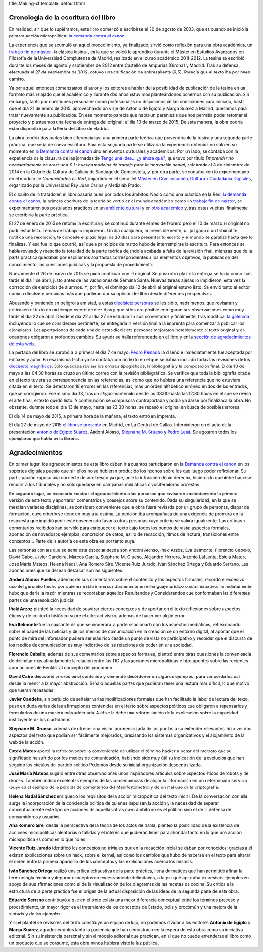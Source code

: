 title: Making-of
template: default.html

Cronología de la escritura del libro
------------------------------------

En realidad, sin que lo supiéramos, este libro comenzó a escribirse el
30 de agosto de 2003, que es cuando se inició la primera acción
micropolítica: `la demanda contra el canon`_.

La experiencia que se acumuló en aquel procedimiento, ya finalizado,
sirvió como reflexión para una obra académica, un `trabajo fin de
máster`_ -la clásica tesina-, en la que se volcó lo aprendido durante
el Máster en Estudios Avanzados en Filosofía de la Universidad
Complutense de Madrid, realizado en el curso académico 2011-2012. La
tesina se escribió durante los meses de agosto y septiembre de 2012
entre Castelló de Ampurias (Girona) y Madrid. Tras su defensa,
efectuada el 27 de septiembre de 2012, obtuvo una calificación de
sobresaliente (9,5). Parecía que el texto iba por buen camino.

Ya por aquel entonces comenzamos el autor y los editores a hablar de
la posibilidad de publicación de la tesina en un formato más relajado
que el académico y durante dos años estuvimos planteándonos ponernos
con su publicación. Sin embargo, tanto por cuestiones personales como
profesionales no dispusimos de las condiciones para iniciarlo, hasta
que el día 21 de enero de 2015, aprovechando un viaje de Antonio de
Egipto y Marga Suárez a Madrid, quedamos para tratar nuevamente su
publicación. En ese momento parecía que había un paréntesis que nos
permitía poder retomar el proyecto y planteamos una fecha de entrega
del original: el día 10 de marzo de 2015. De esta manera, la obra
podría estar disponible para la Feria del Libro de Madrid.

La obra tendría dos partes bien diferenciadas: una primera parte
teórica que provendría de la tesina y una segunda parte práctica, que
sería de nueva escritura. Para esta segunda parte se utilizaría la
experiencia obtenida no sólo en su momento en `la Demanda contra el
canon`_ sino en eventos culturales y académicos. Por un lado, se contaba
con la experiencia de la clausura de las jornadas de `Tengo una
idea... ¿y ahora qué?`_, que tuvo por título `Emprender no
necesariamente es crear una S.L: nuevos modelos de trabajo para la
innovación social`, celebrada el 3 de diciembre de 2014 en la Cidade
da Cultura de Galicia de Santiago de Compostela, y, por otra parte, se
contaba con lo experimentado en el módulo de `Comunidades en Red`,
impartido en el seno del `Máster en Comunicación, Cultura y Ciudadanía
Digitales`_, organizado por la Universidad Rey Juan Carlos y Medialab
Prado.

El circuito de lo tratado en el libro pasaría pues por todos los
ámbitos. Nació como una práctica en la Red, `la demanda contra el
canon`_, la primera escritura de la teoría se vertió en el mundo
académico como un `trabajo fin de máster`_, se experimentaron sus
postulados prácticos en un `ambiente cultural`_ y en `otro académico`_
y, tras estas vueltas, finalmente se escribiría la parte práctica.

El 27 de enero de 2015 se retomó la escritura y se continuó durante el
mes de febrero pero el 10 de marzo el original no pudo estar listo.
Temas de trabajo lo impidieron. Un día cualquiera, imprevisiblemente,
un juzgado o un tribunal te notifica una resolución, te concede el
plazo legal de 20 días para presentar tu escrito y el mundo se
paraliza hasta que lo finalizas. Y eso fue lo que ocurrió, así que a
principios de marzo hubo de interrumpirse la escritura. Para entonces
se había revisado y reescrito la totalidad de la parte teórica
dejándola acabada a falta de la revisión final, mientras que de la
parte práctica quedaban por escribir los apartados correspondientes a
los elementos objetivos, la publicación del conocimiento, las
cuestiones jurídicas y la propuesta de procedimiento.

Nuevamente el 26 de marzo de 2015 se pudo continuar con el original.
Se puso otro plazo: la entrega se haría como más tarde el día 1 de
abril, justo antes de las vacaciones de Semana Santa. Nuevas tareas
ajenas lo impidieron, esta vez la corrección de ejercicios de alumnos.
Y, por fin, el domingo día 12 de abril el original estuvo listo. Se
envió tanto al editor como a diecisiete personas más que pudieran dar
su opinión del libro desde diferentes perspectivas.

Abusando y poniendo en peligro la amistad, a estas `diecisiete
personas`_ se les pidió, nada menos, que revisaran y criticasen el
texto en un tiempo record de diez días y que si les era posible
entregaran sus observaciones como muy tarde el día 22 de abril. Desde
el día 22 al día 27 se estudiarían sus comentarios y finalmente, tras
modificar `la galerada`_ incluyendo lo que se considerase pertinente,
se entregaría la versión final a la imprenta para comenzar a publicar
los ejemplares. Las aportaciones de cada una de estas diecisiete
personas mejoraron notablemente el texto original y en ocasiones
obligaron a profundos cambios. Su ayuda se halla referenciada en el
libro y en la `sección de agradecimientos de esta web`_.

La portada del libro se aprobó a la primera el día 7 de mayo. `Pedro
Peinado`_ la diseñó e inmediatamente fue aceptada por editores y
autor. En esa misma fecha ya se contaba con un texto en el que se
habían incluido todas las revisiones de los `diecisiete magníficos`_.
Sólo quedaba revisar los errores tipográficos, la bibliografía y la
composición final. El día 13 de mayo a las 04:30 horas se cruzó un
último correo con la revisión bibliográfica. Se verificó que toda la
bibliografía citada en el texto tuviera su correspondencia en las
referencias, así como que no hubiera una referencia que no estuviera
citada en el texto. Se detectaron 18 errores en las referencias, más
un orden alfabético erróneo en dos de las entradas, que se
corrigieron. Ese mismo día 13, tras un `skype` mantenido desde las
08:00 hasta las 12:30 horas en el que se revisó el arte final, el texto
quedó listo. A continuación se compuso la contraportada y podía ya
darse por finalizada la obra. No obstante, durante todo el día 13 de
mayo, hasta las 23:30 horas, se repasó el original en busca de
posibles errores.

El día 14 de mayo de 2015, a primera hora de la mañana, el texto entró
en imprenta.

El día 27 de mayo de 2015 `el libro se presentó`_ en Madrid, en La
Central de Callao. Intervinieron en el acto de la presentación
`Antonio de Egipto Suárez`_, Andoni Alonso, `Stéphane M. Grueso`_ y `Pedro
Letai`_. Se agotaron todos los ejemplares que había en la librería.

.. _la demanda contra el canon: http://derecho-internet.org/canon
.. _trabajo fin de máster: http://derecho-internet.org/node/580
.. _Tengo una idea... ¿y ahora qué?: http://www.cidadedacultura.gal/es/evento/tengo-una-idea-y-ahora-que-clausura-con-javier-de-la-cueva
.. _Máster en Comunicación, Cultura y Ciudadanía Digitales: http://cccd.es/
.. _ambiente cultural: http://www.cidadedacultura.gal/es/evento/tengo-una-idea-y-ahora-que-clausura-con-javier-de-la-cueva
.. _otro académico: http://cccd.es/
.. _diecisiete personas: /making-of/#agracedimientos
.. _la galerada: http://tsedi.com/glosario/?p=7
.. _sección de agradecimientos de esta web: /making-of/#agracedimientos
.. _Pedro Peinado: /piratear/#pedro-peinado
.. _diecisiete magníficos: /making-of/#agracedimientos
.. _el libro se presentó: /calendario/#acto-de-presentacion
.. _Antonio de Egipto Suárez: /piratear/#antonio-de-egipto-suarez
.. _Stéphane M. Grueso: https://twitter.com/fanetin
.. _Pedro Letai: https://twitter.com/pedroletai

Agradecimientos
---------------

En primer lugar, los agradecimientos de este libro deben ir a cuantos
participaron en la `Demanda
contra el canon`_ en los soportes digitales puesto que sin ellos no
se hubieran producido los hechos sobre los que luego poder
reflexionar. Su participación supuso una corriente de aire fresco ya
que, ante la infracción de un derecho, hicieron lo que debe hacerse:
recurrir a los tribunales y no sólo quedarse en campañas mediáticas o
vociferadoras protestas.

.. _Demanda contra el canon: http://derecho-internet.org/canon

En segundo lugar, es necesario mostrar el agradecimiento a las
personas que revisaron pacientemente la primera versión de este texto
y aportaron comentarios y consejos sobre su contenido. Dada su
singularidad, en la que se mezclan variadas disciplinas, se consideró
conveniente que la obra fuera revisada por un grupo de personas,
dispar de formación, cuyo criterio se tiene en muy alta estima. La
petición iba acompañada de una exigencia de premura en la respuesta
que impidió pedir este envenenado favor a otras personas cuyo criterio
se valora igualmente. Las críticas y comentarios recibidos han servido
para enriquecer el texto bajo todos los puntos de vista: aspectos
formales, aportación de novedosos ejemplos, concreción de datos,
estilo de redacción, ritmos de lectura, transiciones entre
conceptos... Parte de la autoría de esta obra es por tanto suya.

Las personas con las que se tiene esta especial deuda son Andoni
Alonso, Iñaki Arzoz, Eva Belmonte, Florencio Cabello, David Cabo,
Javier Candeira, Marcos García, Stéphane M. Grueso, Alejandro Herrera,
Antonio Lafuente, Estela Mateo, José María Mateos, Helena Nadal, Ana
Romero Sire, Vicente Ruiz Jurado, Iván Sánchez Ortega y Eduardo
Serrano. Las aportaciones que se desean destacar son las siguientes:

**Andoni Alonso Puelles**, además de sus comentarios sobre el
contenido y los aspectos formales, recordó el excesivo uso del
gerundio hecho por quienes están inmersos diariamente en el lenguaje
jurídico o administrativo. Inmediatamente hubo que darle la razón
mientras se recordaban aquellos Resultandos y Considerandos que
conformaban las diferentes partes de una resolución judicial.

**Iñaki Arzoz** planteó la necesidad de suavizar ciertos conceptos y
de aportar en el texto reflexiones sobre aspectos éticos y de contexto
histórico sobre el ciberactivismo, además de hacer ver algún error.

**Eva Belmonte** fue la causante de que se moderara la parte
relacionada con los aspectos mediáticos, reflexionando sobre el papel
de las noticias y de los medios de comunicación en la creación de un
entorno digital, al aportar que el punto de mira del informador
pudiera ser más rico desde un punto de vista no participativo y
recordar que el discurso de los medios de comunicación es muy
indicativo de las relaciones de poder en una sociedad.

**Florencio Cabello**, además de sus comentarios sobre aspectos
formales, planteó entre otras cuestiones la conveniencia de delimitar
más atinadamente la relación entre las TIC y las acciones
micropolíticas e hizo apuntes sobre las recientes aportaciones de
Benkler al concepto del procomún.

**David Cabo** descubrió errores en el contenido y enmendó desórdenes
en algunos ejemplos, para concordarlos así desde la menor a la mayor
abstracción. Señaló aquellas partes que pudieran tener una lectura más
difícil, lo que motivó que fueran repasadas.

**Javier Candeira**, sin perjuicio de señalar varias modificaciones
formales que han facilitado la labor de lectura del texto, puso en
duda varias de las afirmaciones contenidas en el texto sobre aspectos
políticos que obligaron a repensarlos y formularlos de una manera más
adecuada. A él se le debe una reformulación de la explicación sobre la
capacidad instituyente de los ciudadanos.

**Stéphane M. Grueso**, además de ofrecer una visión pormenorizada de
los puntos a su entender relevantes, hizo ver dos aspectos del texto
que podían ser fácilmente mejorados, precisando los sistemas
organizativos y el alojamiento de la web de la acción.

**Estela Mateo** aportó la reflexión sobre la conveniencia de utilizar
el término hacker a pesar del maltrato que su significado ha sufrido
por los medios de comunicación, habiendo sido muy útil su indicación
de la evolución que han seguido los círculos del partido político
Podemos desde su inicial organización descentralizada.

**José María Mateos** sugirió entre otras observaciones unos
inspiradores artículos sobre aspectos éticos de robots y de drones.
También indicó excelentes ejemplos de las consecuencias de alojar la
información en un determinado servicio (suyo es el ejemplo de la
pérdida de comentarios del Manifestómetro) y de un mal uso de la
criptografía.

**Helena Nadal Sánchez** enriqueció los requisitos de la acción
micropolítica del texto inicial. De la conversación con ella surge la
incorporación de la conciencia política de quienes impulsan la acción
y la necesidad de separar conceptualmente este tipo de acciones de
aquellas otras cuyo ámbito no es el político sino el de la defensa de
consumidores y usuarios.

**Ana Romero Sire**, desde la perspectiva de la teoría de los actos de
habla, planteó la posibilidad de la existencia de acciones
micropolíticas aleatorias o fallidas y el interés que pudieran tener
para ahondar tanto en lo que una acción micropolítica es como en lo
que no es.

**Vicente Ruiz Jurado** identificó los conceptos no triviales que en
la redacción inicial se daban por conocidos; gracias a él existen
explicaciones sobre un hack, sobre el kernel, así como los cambios que
hubo de hacerse en el texto para alterar el orden entre la primera
aparición de los conceptos y las explicaciones acerca los mismos.

**Iván Sánchez Ortega** realizó una crítica exhaustiva de la parte
práctica, llena de matices que han permitido afinar la terminología
técnica y depurar conceptos no excesivamente delimitados, a la par que
aportaba expresivos ejemplos en apoyo de sus afirmaciones como el de
la visualización de los diagramas de las recetas de cocina. Su crítica
a la estructura de la parte práctica fue el origen de la actual
disposición de las ideas de la segunda parte de esta obra.

**Eduardo Serrano** contribuyó a que en el texto exista una mejor
diferencia conceptual entre los términos proceso y procedimiento, un
mayor rigor en el tratamiento de los conceptos de Estado, polis y
procomún y una mejora de la sintaxis y de los ejemplos.

Y si el plantel de revisores del texto constituye un equipo de lujo,
no podemos olvidar a los editores **Antonio de Egipto** y **Marga
Suárez**, agradeciéndoles tanto la paciencia que han demostrado en la
espera de esta obra como su iniciativa editorial. Sin su insistencia
personal y sin el modelo editorial que practican, en el que no puede
entenderse el libro como un producto que se consume, esta obra nunca
hubiera visto la luz pública.
